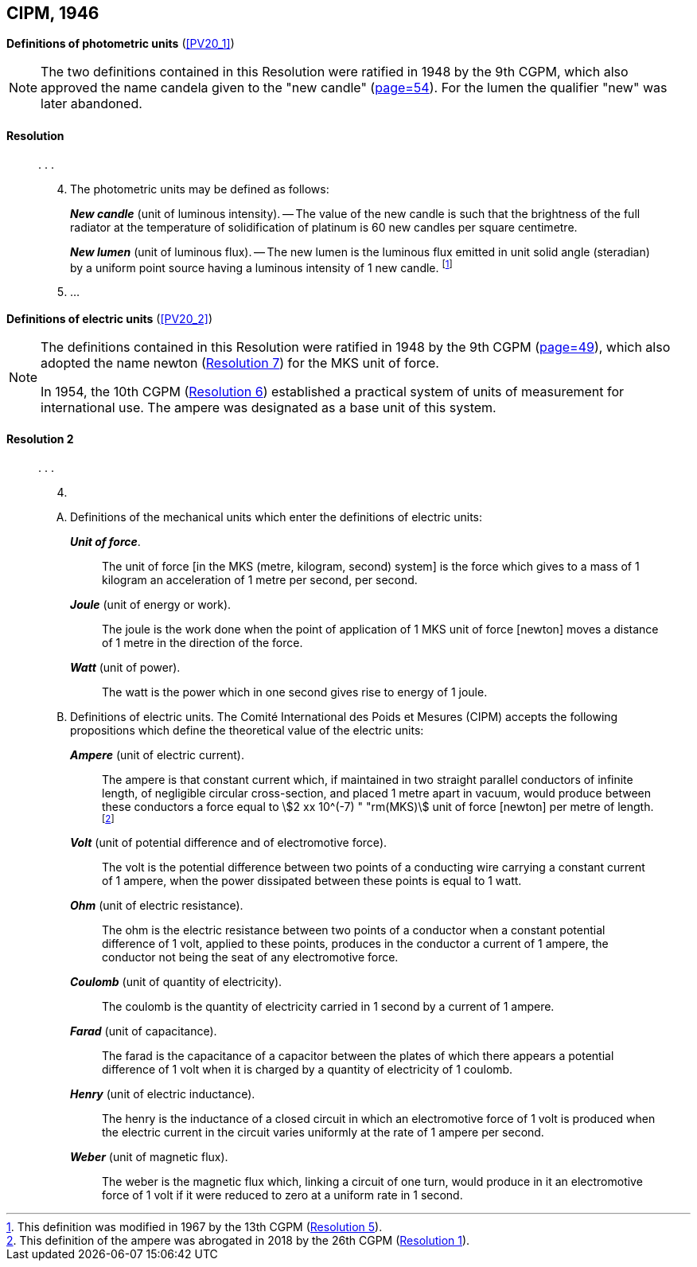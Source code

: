 [[cipm1946]]
[%unnumbered]
== CIPM, 1946

[[cipm1946photo]]
[%unnumbered]
=== {blank}

[.variant-title,type=quoted]
*Definitions of photometric units* (<<PV20_1>>)(((photometric units)))

[NOTE]
====
The two definitions contained in this Resolution were ratified in 1948 by the 9th CGPM, which also approved the name candela(((candela (stem:["unitsml(cd)"])))) given to the "new candle" (<<CR1948,page=54>>)(((candela (stem:["unitsml(cd)"]),new candle))). For the lumen the qualifier "new" was later abandoned.
====

==== Resolution
____

&#x200c;. . .

[start=4]
. The photometric units may be defined as follows:
+
--
*_New candle_*(((candela (stem:["unitsml(cd)"]),new candle))) (unit of luminous intensity). -- The value of the new candle is such that the brightness of the full radiator at the temperature of solidification of platinum is 60 new candles per square centimetre. (((luminous intensity)))

(((lumen (stem:["unitsml(lm)"]),new lumen)))(((steradian (stem:["unitsml(sr)"]))))
*_New lumen_* (unit of luminous flux). -- The new lumen is the luminous flux emitted in unit solid ((angle)) (steradian) by a uniform point source having a luminous intensity of 1 new candle. footnote:[This definition was modified in 1967 by the 13th CGPM (<<cgpm13th1967r5r5,Resolution 5>>).]
--
. &#x200c;...
____


[[cipm1946r2]]
[%unnumbered]
=== {blank}

[.variant-title,type=quoted]
*Definitions of electric units* (<<PV20_2>>)(((MKS system)))(((newton (stem:["unitsml(N)"]))))

[NOTE]
====
The definitions contained in this Resolution were ratified in 1948 by the 9th CGPM (<<CR1948,page=49>>), which also adopted the name newton (<<cgpm9th1948r7r7,Resolution 7>>) for the MKS unit of force.

In 1954, the 10th CGPM (<<cgpm10th1954r6r6,Resolution 6>>) established a practical system of units of measurement for international use. The ampere(((ampere (stem:["unitsml(A)"])))) was designated as a base unit(((base unit(s)))) of this system.
====

[[cipm1946r2r2]]
==== Resolution 2
____

&#x200c;. . .

[start=4]
. &#x200c;

[upperalpha]
.. Definitions of the mechanical units which enter the definitions of electric units:
+
--
*_Unit of force_*.:: The unit of force [in the MKS (metre, ((kilogram)), second) system] is the force which gives to a mass of 1 ((kilogram)) an acceleration of 1 metre per second, per second. (((metre (stem:["unitsml(m)"]))))(((second (stem:["unitsml(s)"]))))

*_Joule_* (unit of energy or work).:: The joule is the work done when the point of application of 1 MKS unit of force [newton] moves a distance of 1 metre in the direction of the force.(((joule (stem:["unitsml(J)"]))))(((newton (stem:["unitsml(N)"]))))

*_Watt_* (unit of power).:: The watt is the power which in one second gives rise to energy of 1 joule.(((watt (stem:["unitsml(W)"]))))
--

.. Definitions of electric units. The Comité International des Poids et Mesures (CIPM) accepts the following propositions which define the theoretical value of the electric units:
+
--
*_Ampere_* (unit of ((electric current))).:: The ampere(((ampere (stem:["unitsml(A)"])))) is that constant current which, if maintained in two straight parallel conductors of infinite length, of negligible circular cross-section, and placed 1 metre apart in vacuum, would produce between these conductors a force equal to stem:[2 xx 10^(-7) " "rm(MKS)] unit of force [newton] per metre of length. footnote:[This definition of the ampere was abrogated in 2018 by the 26th CGPM (<<cgpm26th2018r1r1,Resolution 1>>).]

*_Volt_* (unit of potential difference and of electromotive force).:: The volt(((volt (stem:["unitsml(V)"])))) is the potential difference between two points of a conducting wire carrying a constant current of 1 ampere(((ampere (stem:["unitsml(A)"])))), when the power dissipated between these points is equal to 1 watt.

*_Ohm_* (unit of electric resistance).:: The ohm(((ohm (stem:["unitsml(Ohm)"])))) is the electric resistance between two points of a conductor when a constant potential difference of 1 volt, applied to these points, produces in the conductor a current of 1 ampere(((ampere (stem:["unitsml(A)"])))), the conductor not being the seat of any electromotive force.

*_Coulomb_* (unit of quantity of electricity).:: The coulomb(((coulomb (stem:["unitsml(C)"])))) is the quantity of electricity carried in 1 second by a current of 1 ampere(((ampere (stem:["unitsml(A)"])))).

*_Farad_* (unit of capacitance).:: The farad is the capacitance of a capacitor between the plates of which there appears a potential difference of 1 volt when it is charged by a quantity of electricity of 1 coulomb. (((farad (stem:["unitsml(F)"]))))

*_Henry_* (unit of electric inductance).:: The henry is the inductance of a closed circuit in which an electromotive force of 1 volt is produced when the ((electric current)) in the circuit varies uniformly at the rate of 1 ampere(((ampere (stem:["unitsml(A)"])))) per second. (((henry (stem:["unitsml(H)"]))))

*_Weber_* (unit of magnetic flux).:: The weber is the magnetic flux which, linking a circuit of one turn, would produce in it an electromotive force of 1 volt if it were reduced to zero at a uniform rate in 1 second.(((weber (stem:["unitsml(Wb)"]))))
--
____

